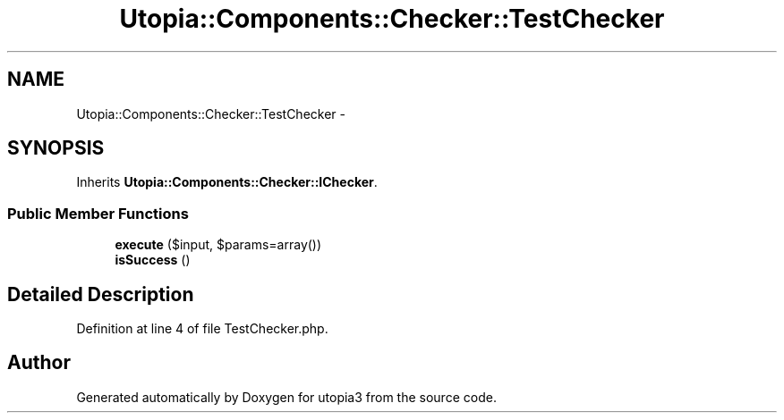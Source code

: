 .TH "Utopia::Components::Checker::TestChecker" 3 "Fri Mar 4 2011" "utopia3" \" -*- nroff -*-
.ad l
.nh
.SH NAME
Utopia::Components::Checker::TestChecker \- 
.SH SYNOPSIS
.br
.PP
.PP
Inherits \fBUtopia::Components::Checker::IChecker\fP.
.SS "Public Member Functions"

.in +1c
.ti -1c
.RI "\fBexecute\fP ($input, $params=array())"
.br
.ti -1c
.RI "\fBisSuccess\fP ()"
.br
.in -1c
.SH "Detailed Description"
.PP 
Definition at line 4 of file TestChecker.php.

.SH "Author"
.PP 
Generated automatically by Doxygen for utopia3 from the source code.
